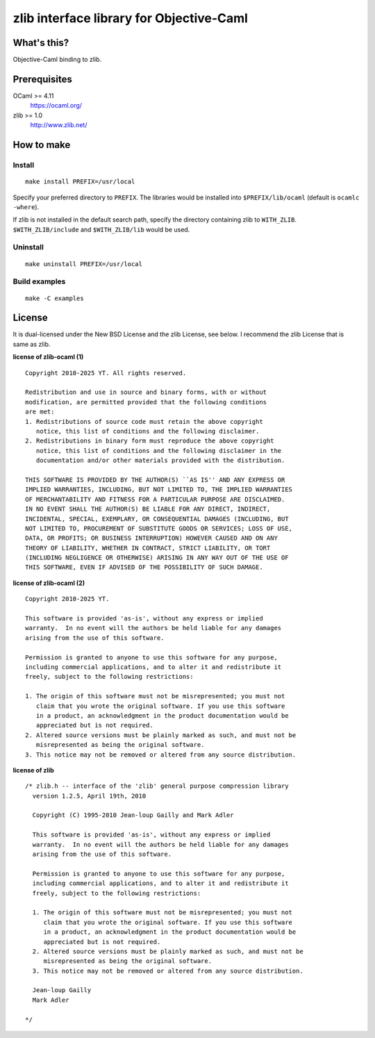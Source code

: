 zlib interface library for Objective-Caml
=========================================

What's this?
------------

Objective-Caml binding to zlib.

Prerequisites
-------------

OCaml >= 4.11
 https://ocaml.org/
zlib >= 1.0
 http://www.zlib.net/

How to make
-----------

Install
+++++++

::

 make install PREFIX=/usr/local

Specify your preferred directory to ``PREFIX``.
The libraries would be installed into ``$PREFIX/lib/ocaml`` (default is
``ocamlc -where``).

If zlib is not installed in the default search path, specify the directory
containing zlib to ``WITH_ZLIB``.
``$WITH_ZLIB/include`` and ``$WITH_ZLIB/lib`` would be used.

Uninstall
+++++++++

::

 make uninstall PREFIX=/usr/local

Build examples
++++++++++++++

::

 make -C examples

License
-------

It is dual-licensed under the New BSD License and the zlib License, see below.
I recommend the zlib License that is same as zlib.

**license of zlib-ocaml (1)** ::

 Copyright 2010-2025 YT. All rights reserved.
 
 Redistribution and use in source and binary forms, with or without
 modification, are permitted provided that the following conditions
 are met:
 1. Redistributions of source code must retain the above copyright
    notice, this list of conditions and the following disclaimer.
 2. Redistributions in binary form must reproduce the above copyright
    notice, this list of conditions and the following disclaimer in the
    documentation and/or other materials provided with the distribution.
 
 THIS SOFTWARE IS PROVIDED BY THE AUTHOR(S) ``AS IS'' AND ANY EXPRESS OR
 IMPLIED WARRANTIES, INCLUDING, BUT NOT LIMITED TO, THE IMPLIED WARRANTIES
 OF MERCHANTABILITY AND FITNESS FOR A PARTICULAR PURPOSE ARE DISCLAIMED.
 IN NO EVENT SHALL THE AUTHOR(S) BE LIABLE FOR ANY DIRECT, INDIRECT,
 INCIDENTAL, SPECIAL, EXEMPLARY, OR CONSEQUENTIAL DAMAGES (INCLUDING, BUT
 NOT LIMITED TO, PROCUREMENT OF SUBSTITUTE GOODS OR SERVICES; LOSS OF USE,
 DATA, OR PROFITS; OR BUSINESS INTERRUPTION) HOWEVER CAUSED AND ON ANY
 THEORY OF LIABILITY, WHETHER IN CONTRACT, STRICT LIABILITY, OR TORT
 (INCLUDING NEGLIGENCE OR OTHERWISE) ARISING IN ANY WAY OUT OF THE USE OF
 THIS SOFTWARE, EVEN IF ADVISED OF THE POSSIBILITY OF SUCH DAMAGE.

**license of zlib-ocaml (2)** ::

 Copyright 2010-2025 YT.
 
 This software is provided 'as-is', without any express or implied
 warranty.  In no event will the authors be held liable for any damages
 arising from the use of this software.
 
 Permission is granted to anyone to use this software for any purpose,
 including commercial applications, and to alter it and redistribute it
 freely, subject to the following restrictions:
 
 1. The origin of this software must not be misrepresented; you must not
    claim that you wrote the original software. If you use this software
    in a product, an acknowledgment in the product documentation would be
    appreciated but is not required.
 2. Altered source versions must be plainly marked as such, and must not be
    misrepresented as being the original software.
 3. This notice may not be removed or altered from any source distribution.

**license of zlib** ::

 /* zlib.h -- interface of the 'zlib' general purpose compression library
   version 1.2.5, April 19th, 2010
 
   Copyright (C) 1995-2010 Jean-loup Gailly and Mark Adler
 
   This software is provided 'as-is', without any express or implied
   warranty.  In no event will the authors be held liable for any damages
   arising from the use of this software.
 
   Permission is granted to anyone to use this software for any purpose,
   including commercial applications, and to alter it and redistribute it
   freely, subject to the following restrictions:
 
   1. The origin of this software must not be misrepresented; you must not
      claim that you wrote the original software. If you use this software
      in a product, an acknowledgment in the product documentation would be
      appreciated but is not required.
   2. Altered source versions must be plainly marked as such, and must not be
      misrepresented as being the original software.
   3. This notice may not be removed or altered from any source distribution.
 
   Jean-loup Gailly
   Mark Adler
 
 */
